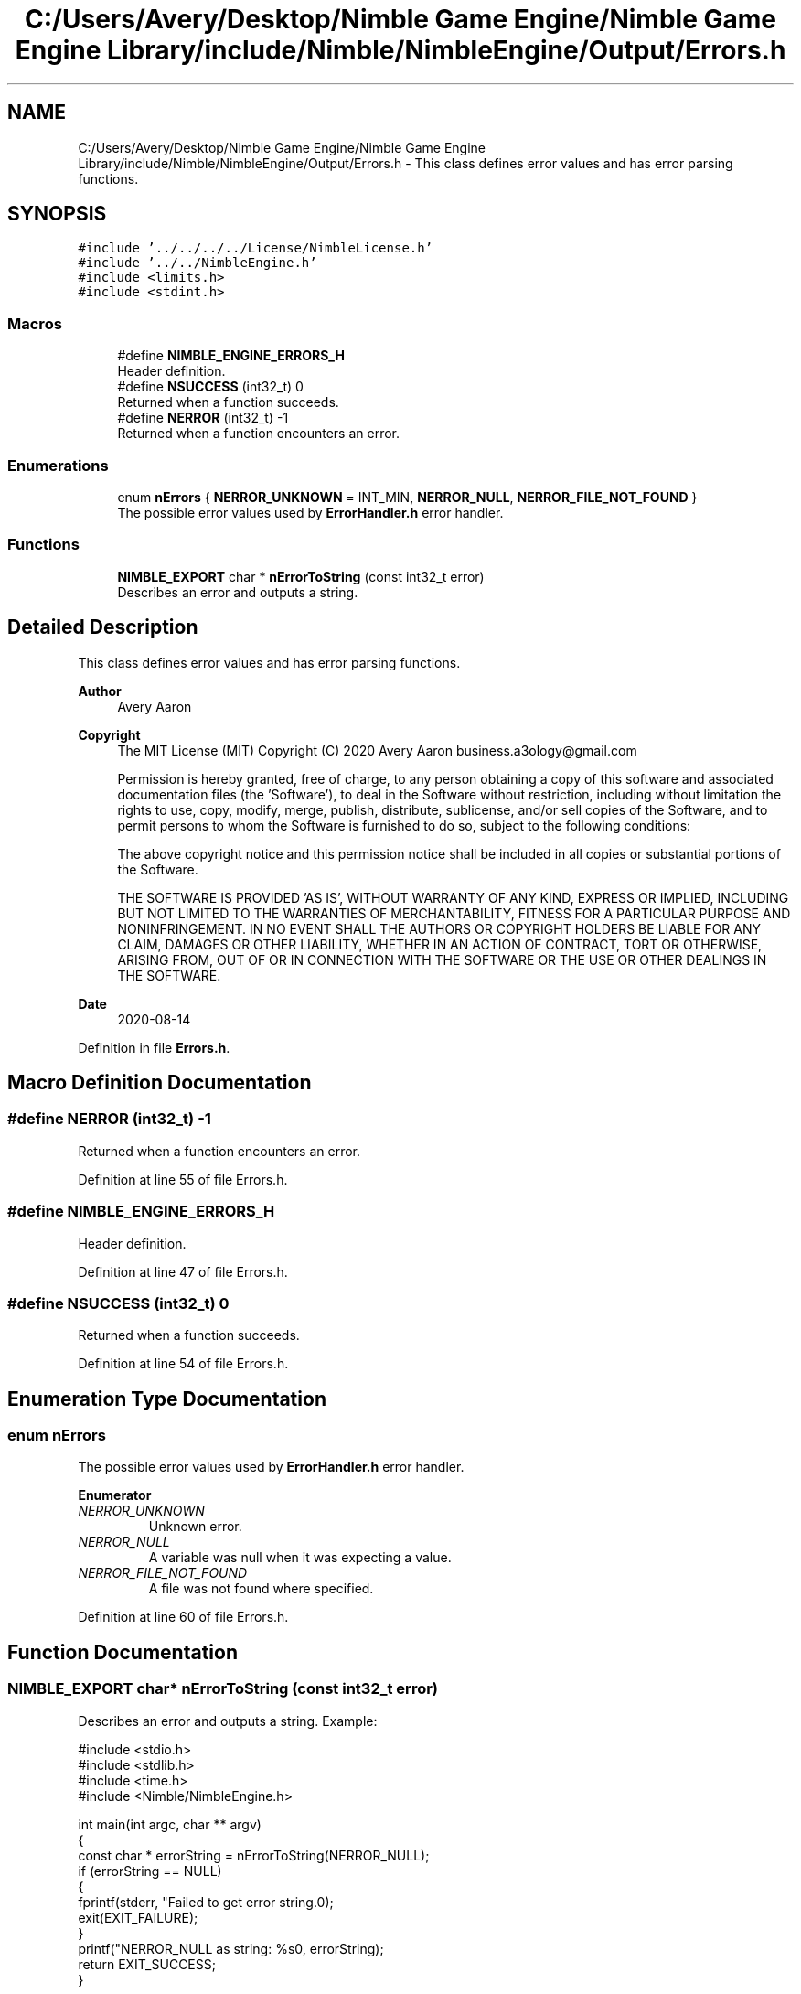 .TH "C:/Users/Avery/Desktop/Nimble Game Engine/Nimble Game Engine Library/include/Nimble/NimbleEngine/Output/Errors.h" 3 "Mon Aug 17 2020" "Version 0.1.0" "Nimble Game Engine Library" \" -*- nroff -*-
.ad l
.nh
.SH NAME
C:/Users/Avery/Desktop/Nimble Game Engine/Nimble Game Engine Library/include/Nimble/NimbleEngine/Output/Errors.h \- This class defines error values and has error parsing functions\&.  

.SH SYNOPSIS
.br
.PP
\fC#include '\&.\&./\&.\&./\&.\&./\&.\&./License/NimbleLicense\&.h'\fP
.br
\fC#include '\&.\&./\&.\&./NimbleEngine\&.h'\fP
.br
\fC#include <limits\&.h>\fP
.br
\fC#include <stdint\&.h>\fP
.br

.SS "Macros"

.in +1c
.ti -1c
.RI "#define \fBNIMBLE_ENGINE_ERRORS_H\fP"
.br
.RI "Header definition\&. "
.ti -1c
.RI "#define \fBNSUCCESS\fP   (int32_t) 0"
.br
.RI "Returned when a function succeeds\&. "
.ti -1c
.RI "#define \fBNERROR\fP   (int32_t) \-1"
.br
.RI "Returned when a function encounters an error\&. "
.in -1c
.SS "Enumerations"

.in +1c
.ti -1c
.RI "enum \fBnErrors\fP { \fBNERROR_UNKNOWN\fP = INT_MIN, \fBNERROR_NULL\fP, \fBNERROR_FILE_NOT_FOUND\fP }"
.br
.RI "The possible error values used by \fBErrorHandler\&.h\fP error handler\&. "
.in -1c
.SS "Functions"

.in +1c
.ti -1c
.RI "\fBNIMBLE_EXPORT\fP char * \fBnErrorToString\fP (const int32_t error)"
.br
.RI "Describes an error and outputs a string\&. "
.in -1c
.SH "Detailed Description"
.PP 
This class defines error values and has error parsing functions\&. 


.PP
\fBAuthor\fP
.RS 4
Avery Aaron 
.RE
.PP
\fBCopyright\fP
.RS 4
The MIT License (MIT) Copyright (C) 2020 Avery Aaron business.a3ology@gmail.com
.PP
Permission is hereby granted, free of charge, to any person obtaining a copy of this software and associated documentation files (the 'Software'), to deal in the Software without restriction, including without limitation the rights to use, copy, modify, merge, publish, distribute, sublicense, and/or sell copies of the Software, and to permit persons to whom the Software is furnished to do so, subject to the following conditions:
.PP
The above copyright notice and this permission notice shall be included in all copies or substantial portions of the Software\&.
.PP
THE SOFTWARE IS PROVIDED 'AS IS', WITHOUT WARRANTY OF ANY KIND, EXPRESS OR IMPLIED, INCLUDING BUT NOT LIMITED TO THE WARRANTIES OF MERCHANTABILITY, FITNESS FOR A PARTICULAR PURPOSE AND NONINFRINGEMENT\&. IN NO EVENT SHALL THE AUTHORS OR COPYRIGHT HOLDERS BE LIABLE FOR ANY CLAIM, DAMAGES OR OTHER LIABILITY, WHETHER IN AN ACTION OF CONTRACT, TORT OR OTHERWISE, ARISING FROM, OUT OF OR IN CONNECTION WITH THE SOFTWARE OR THE USE OR OTHER DEALINGS IN THE SOFTWARE\&. 
.RE
.PP
.PP
\fBDate\fP
.RS 4
2020-08-14 
.RE
.PP

.PP
Definition in file \fBErrors\&.h\fP\&.
.SH "Macro Definition Documentation"
.PP 
.SS "#define NERROR   (int32_t) \-1"

.PP
Returned when a function encounters an error\&. 
.PP
Definition at line 55 of file Errors\&.h\&.
.SS "#define NIMBLE_ENGINE_ERRORS_H"

.PP
Header definition\&. 
.PP
Definition at line 47 of file Errors\&.h\&.
.SS "#define NSUCCESS   (int32_t) 0"

.PP
Returned when a function succeeds\&. 
.PP
Definition at line 54 of file Errors\&.h\&.
.SH "Enumeration Type Documentation"
.PP 
.SS "enum \fBnErrors\fP"

.PP
The possible error values used by \fBErrorHandler\&.h\fP error handler\&. 
.PP
\fBEnumerator\fP
.in +1c
.TP
\fB\fINERROR_UNKNOWN \fP\fP
Unknown error\&. 
.TP
\fB\fINERROR_NULL \fP\fP
A variable was null when it was expecting a value\&. 
.TP
\fB\fINERROR_FILE_NOT_FOUND \fP\fP
A file was not found where specified\&. 
.PP
Definition at line 60 of file Errors\&.h\&.
.SH "Function Documentation"
.PP 
.SS "\fBNIMBLE_EXPORT\fP char* nErrorToString (const int32_t error)"

.PP
Describes an error and outputs a string\&. Example: 
.PP
.nf
#include <stdio\&.h>
#include <stdlib\&.h>
#include <time\&.h>
#include <Nimble/NimbleEngine\&.h>

int main(int argc, char ** argv)
{
    const char * errorString = nErrorToString(NERROR_NULL);
    if (errorString == NULL)
    {
        fprintf(stderr, "Failed to get error string\&.\n");
        exit(EXIT_FAILURE);
    }
    printf("NERROR_NULL as string: %s\n", errorString);
    return EXIT_SUCCESS;
}

.fi
.PP
.PP
\fBParameters\fP
.RS 4
\fIerror\fP The error to get described\&. 
.RE
.PP
\fBReturns\fP
.RS 4
A string describing \fCerror\fP is returned if successful; otherwise \fC\fBNULL\fP\fP is returned\&. 
.RE
.PP

.SH "Author"
.PP 
Generated automatically by Doxygen for Nimble Game Engine Library from the source code\&.
